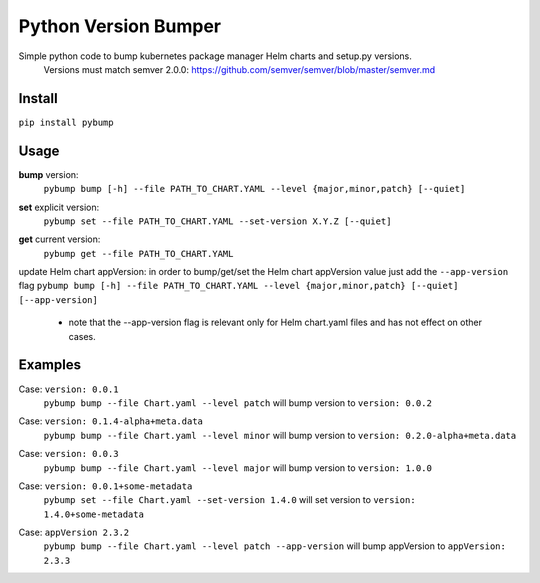 Python Version Bumper
=====================
.. image:: https://github.com/arielevs/pybump/workflows/Python%20package/badge.svg
    :alt: Build
    :target: https://pypi.org/project/pybump/

.. image:: https://img.shields.io/pypi/v/pybump.svg
    :alt: Version
    :target: https://pypi.org/project/pybump/

.. image:: https://img.shields.io/pypi/l/pybump.svg?colorB=blue
    :alt: License
    :target: https://pypi.org/project/pybump/

.. image:: https://img.shields.io/pypi/pyversions/pybump.svg
    :alt: Python Version
    :target: https://pypi.org/project/pybump/

Simple python code to bump kubernetes package manager Helm charts and setup.py versions.
 | Versions must match semver 2.0.0: https://github.com/semver/semver/blob/master/semver.md

Install
-------
``pip install pybump``

Usage
-----
**bump** version:
 | ``pybump bump [-h] --file PATH_TO_CHART.YAML --level {major,minor,patch} [--quiet]``

**set** explicit version:
 | ``pybump set --file PATH_TO_CHART.YAML --set-version X.Y.Z [--quiet]``

**get** current version:
 | ``pybump get --file PATH_TO_CHART.YAML``

update Helm chart appVersion:
in order to bump/get/set the Helm chart appVersion value just add the ``--app-version`` flag
``pybump bump [-h] --file PATH_TO_CHART.YAML --level {major,minor,patch} [--quiet] [--app-version]``
 * note that the --app-version flag is relevant only for Helm chart.yaml files and has not effect on other cases.
Examples
--------

Case: ``version: 0.0.1``
 | ``pybump bump --file Chart.yaml --level patch`` will bump version to ``version: 0.0.2``

Case: ``version: 0.1.4-alpha+meta.data``
 | ``pybump bump --file Chart.yaml --level minor`` will bump version to ``version: 0.2.0-alpha+meta.data``

Case: ``version: 0.0.3``
 | ``pybump bump --file Chart.yaml --level major`` will bump version to ``version: 1.0.0``

Case: ``version: 0.0.1+some-metadata``
 | ``pybump set --file Chart.yaml --set-version 1.4.0`` will set version to ``version: 1.4.0+some-metadata``

Case: ``appVersion 2.3.2``
 | ``pybump bump --file Chart.yaml --level patch --app-version`` will bump appVersion to ``appVersion: 2.3.3``
